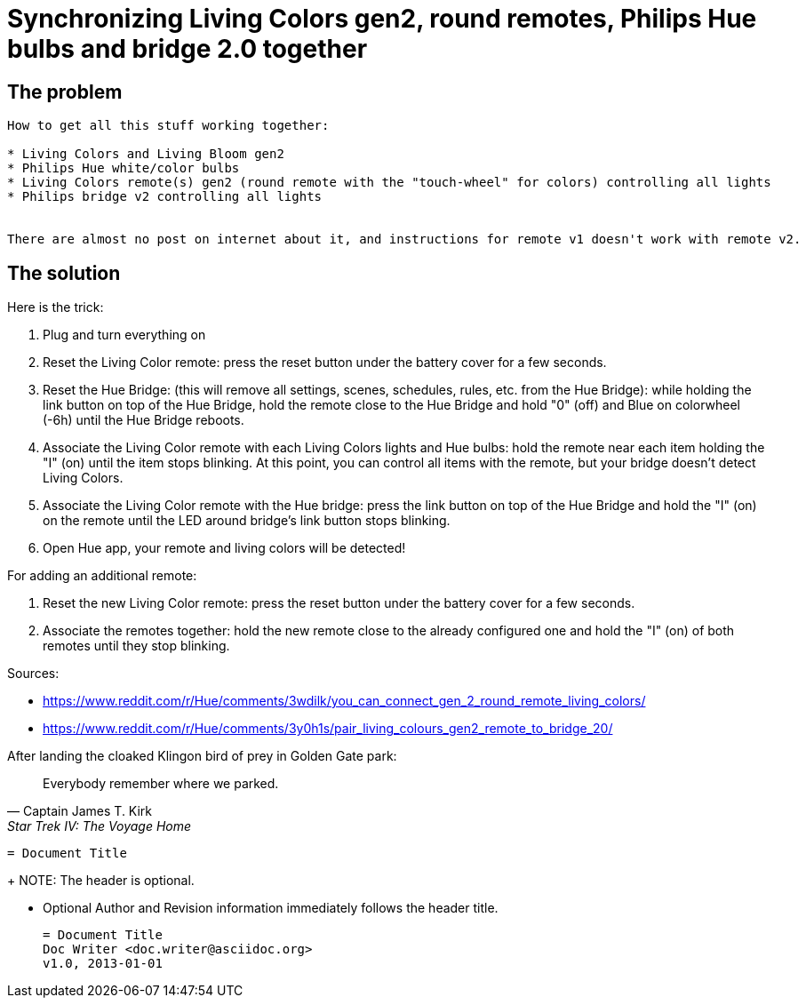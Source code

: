 = Synchronizing Living Colors gen2, round remotes, Philips Hue bulbs and bridge 2.0 together
:hp-tags: stuff,fixed

== The problem

----

How to get all this stuff working together:

* Living Colors and Living Bloom gen2 
* Philips Hue white/color bulbs
* Living Colors remote(s) gen2 (round remote with the "touch-wheel" for colors) controlling all lights
* Philips bridge v2 controlling all lights


There are almost no post on internet about it, and instructions for remote v1 doesn't work with remote v2.
----



== The solution
Here is the trick:

. Plug and turn everything on

. Reset the Living Color remote:
press the reset button under the battery cover for a few seconds.

. Reset the Hue Bridge: 
(this will remove all settings, scenes, schedules, rules, etc. from the Hue Bridge): while holding the link button on top of the Hue Bridge, hold the remote close to the Hue Bridge and hold "0" (off) and Blue on colorwheel (-6h) until the Hue Bridge reboots.

. Associate the Living Color remote with each Living Colors lights and Hue bulbs: 
hold the remote near each item holding the "I" (on) until the item stops blinking.
At this point, you can control all items with the remote, but your bridge doesn't detect Living Colors.

. Associate the Living Color remote with the Hue bridge: 
press the link button on top of the Hue Bridge and hold the "I" (on) on the remote until the LED around bridge's link button stops blinking.

. Open Hue app, your remote and living colors will be detected!



For adding an additional remote:

. Reset the new Living Color remote:
press the reset button under the battery cover for a few seconds.

. Associate the remotes together: hold the new remote close to the already configured one and hold the "I" (on) of both remotes until they stop blinking.



Sources:

* https://www.reddit.com/r/Hue/comments/3wdilk/you_can_connect_gen_2_round_remote_living_colors/
* https://www.reddit.com/r/Hue/comments/3y0h1s/pair_living_colours_gen2_remote_to_bridge_20/


.After landing the cloaked Klingon bird of prey in Golden Gate park: 
[quote, Captain James T. Kirk, Star Trek IV: The Voyage Home]     
Everybody remember where we parked.

----
= Document Title
----
+
NOTE: The header is optional.

* Optional Author and Revision information
  immediately follows the header title.
+
----
= Document Title
Doc Writer <doc.writer@asciidoc.org>
v1.0, 2013-01-01
----